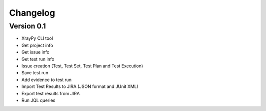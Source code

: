 =========
Changelog
=========

Version 0.1
===========

- XrayPy CLI tool
- Get project info
- Get issue info
- Get test run info
- Issue creation (Test, Test Set, Test Plan and Test Execution)
- Save test run
- Add evidence to test run
- Import Test Results to JIRA (JSON format and JUnit XML)
- Export test results from JIRA
- Run JQL queries
